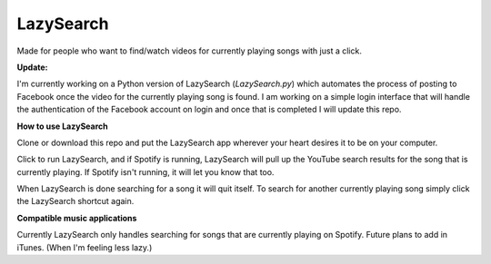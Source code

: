 LazySearch
==============
Made for people who want to find/watch videos for currently playing songs with just a click.


**Update:**

I'm currently working on a Python version of LazySearch (`LazySearch.py`) which automates the process of posting to Facebook once the video for the currently playing song is found. I am working on a simple login interface that will handle the authentication of the Facebook account on login and once that is completed I will update this repo.

**How to use LazySearch**

Clone or download this repo and put the LazySearch app wherever your heart desires it to be on your computer.

Click to run LazySearch, and if Spotify is running, LazySearch will pull up the YouTube search results for the song that is currently playing. If Spotify isn't running, it will let you know that too. 

When LazySearch is done searching for a song it will quit itself. To search for another currently playing song simply click the LazySearch shortcut again.

**Compatible music applications**

Currently LazySearch only handles searching for songs that are currently playing on Spotify. Future plans to add in iTunes. (When I'm feeling less lazy.)

